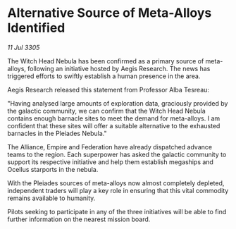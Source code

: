 * Alternative Source of Meta-Alloys Identified

/11 Jul 3305/

The Witch Head Nebula has been confirmed as a primary source of meta-alloys, following an initiative hosted by Aegis Research. The news has triggered efforts to swiftly establish a human presence in the area. 

Aegis Research released this statement from Professor Alba Tesreau: 

"Having analysed large amounts of exploration data, graciously provided by the galactic community, we can confirm that the Witch Head Nebula contains enough barnacle sites to meet the demand for meta-alloys. I am confident that these sites will offer a suitable alternative to the exhausted barnacles in the Pleiades Nebula." 

The Alliance, Empire and Federation have already dispatched advance teams to the region. Each superpower has asked the galactic community to support its respective initiative and help them establish megaships and Ocellus starports in the nebula. 

With the Pleiades sources of meta-alloys now almost completely depleted, independent traders will play a key role in ensuring that this vital commodity remains available to humanity. 

Pilots seeking to participate in any of the three initiatives will be able to find further information on the nearest mission board.